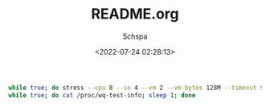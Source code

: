 # -*- coding:utf-8 -*-
#+LANGUAGE:  zh
#+TITLE:     README.org
#+AUTHOR:    Schspa
#+EMAIL:     schspa@ArchLinux
#+DATE:     <2022-07-24 02:28:13>
#+DESCRIPTION: README.org
#+KEYWORDS:
#+TAGS:
#+FILETAGS:
#+CATEGORY:
#+OPTIONS:   H:3 num:nil toc:t \n:t @:t ::t |:t ^:nil -:t f:t *:t <:t
#+OPTIONS:   TeX:t LaTeX:t skip:nil d:nil todo:t pri:nil 
#+LATEX_HEADER: \usepackage{fontspec}
#+LATEX_HEADER: \setmainfont{PingFang SC}

#+begin_src bash
  while true; do stress --cpu 8 --io 4 --vm 2 --vm-bytes 128M --timeout $(shuf -i1-30 -n1); sleep $(shuf -i30-300 -n1); done
  while true; do cat /proc/wq-test-info; sleep 1; done
#+end_src

